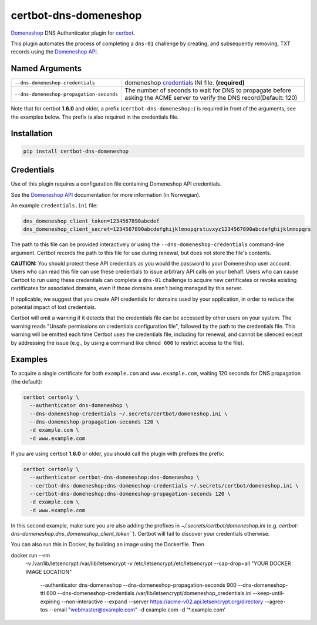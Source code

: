 certbot-dns-domeneshop
======================

Domeneshop_ DNS Authenticator plugin for certbot_.

This plugin automates the process of completing a ``dns-01`` challenge by
creating, and subsequently removing, TXT records using the `Domeneshop API`_.

.. _domeneshop: https://domene.shop
.. _`Domeneshop API`: https://api.domeneshop.no/docs
.. _certbot: https://certbot.eff.org/


Named Arguments
---------------

================================================================  =====================================
``--dns-domeneshop-credentials``                                  domeneshop credentials_ INI file. **(required)**
``--dns-domeneshop-propagation-seconds``                          The number of seconds to wait for DNS to propagate before asking the ACME server to verify the DNS record(Default: 120)
================================================================  =====================================

Note that for certbot **1.6.0** and older, a prefix (``certbot-dns-domeneshop:``) is required in front of the arguments, see the examples below. The prefix is also required in the credentials file.

Installation
------------

.. code-block:: bash
   
   pip install certbot-dns-domeneshop

Credentials
-----------

Use of this plugin requires a configuration file containing Domeneshop API
credentials.

See the `Domeneshop API`_ documentation for more information (in Norwegian).

An example ``credentials.ini`` file:

.. code-block:: ini

   dns_domeneshop_client_token=1234567890abcdef
   dns_domeneshop_client_secret=1234567890abcdefghijklmnopqrstuvxyz1234567890abcdefghijklmnopqrs

The path to this file can be provided interactively or using the
``--dns-domeneshop-credentials`` command-line argument. Certbot
records the path to this file for use during renewal, but does not store the
file's contents.

**CAUTION:** You should protect these API credentials as you would the
password to your Domeneshop user account. Users who can read this file can use these
credentials to issue arbitrary API calls on your behalf. Users who can cause
Certbot to run using these credentials can complete a ``dns-01`` challenge to
acquire new certificates or revoke existing certificates for associated
domains, even if those domains aren't being managed by this server.

If applicable, we suggest that you create API credentials for domains used by your
application, in order to reduce the potential impact of lost credentials.

Certbot will emit a warning if it detects that the credentials file can be
accessed by other users on your system. The warning reads "Unsafe permissions
on credentials configuration file", followed by the path to the credentials
file. This warning will be emitted each time Certbot uses the credentials file,
including for renewal, and cannot be silenced except by addressing the issue
(e.g., by using a command like ``chmod 600`` to restrict access to the file).


Examples
--------

To acquire a single certificate for both ``example.com`` and
``www.example.com``, waiting 120 seconds for DNS propagation (the default):

.. code-block:: bash

   certbot certonly \
     --authenticator dns-domeneshop \
     --dns-domeneshop-credentials ~/.secrets/certbot/domeneshop.ini \
     --dns-domeneshop-propagation-seconds 120 \
     -d example.com \
     -d www.example.com

If you are using certbot **1.6.0** or older, you should call the plugin with prefixes the prefix:

.. code-block:: bash

   certbot certonly \
     --authenticator certbot-dns-domeneshop:dns-domeneshop \
     --certbot-dns-domeneshop:dns-domeneshop-credentials ~/.secrets/certbot/domeneshop.ini \
     --certbot-dns-domeneshop:dns-domeneshop-propagation-seconds 120 \
     -d example.com \
     -d www.example.com

In this second example, make sure you are also adding the prefixes in `~/.secrets/certbot/domeneshop.ini` (e.g. `certbot-dns-domeneshop:dns_domeneshop_client_token```). Certbot will fail to discover your credentials otherwise.



You can also run this in Docker, by building an image using the Dockerfile. Then 

.. code-block:: bash 

docker run --rm \
  -v /var/lib/letsencrypt:/var/lib/letsencrypt \
  -v /etc/letsencrypt:/etc/letsencrypt \
  --cap-drop=all \
  "YOUR DOCKER IMAGE LOCATION" \
    --authenticator dns-domeneshop \
    --dns-domeneshop-propagation-seconds 900 \
    --dns-domeneshop-ttl 600 \
    --dns-domeneshop-credentials /var/lib/letsencrypt/domeneshop_credentials.ini \
    --keep-until-expiring --non-interactive --expand \
    --server https://acme-v02.api.letsencrypt.org/directory \
    --agree-tos --email "webmaster@example.com" \
    -d example.com -d '*.example.com'
